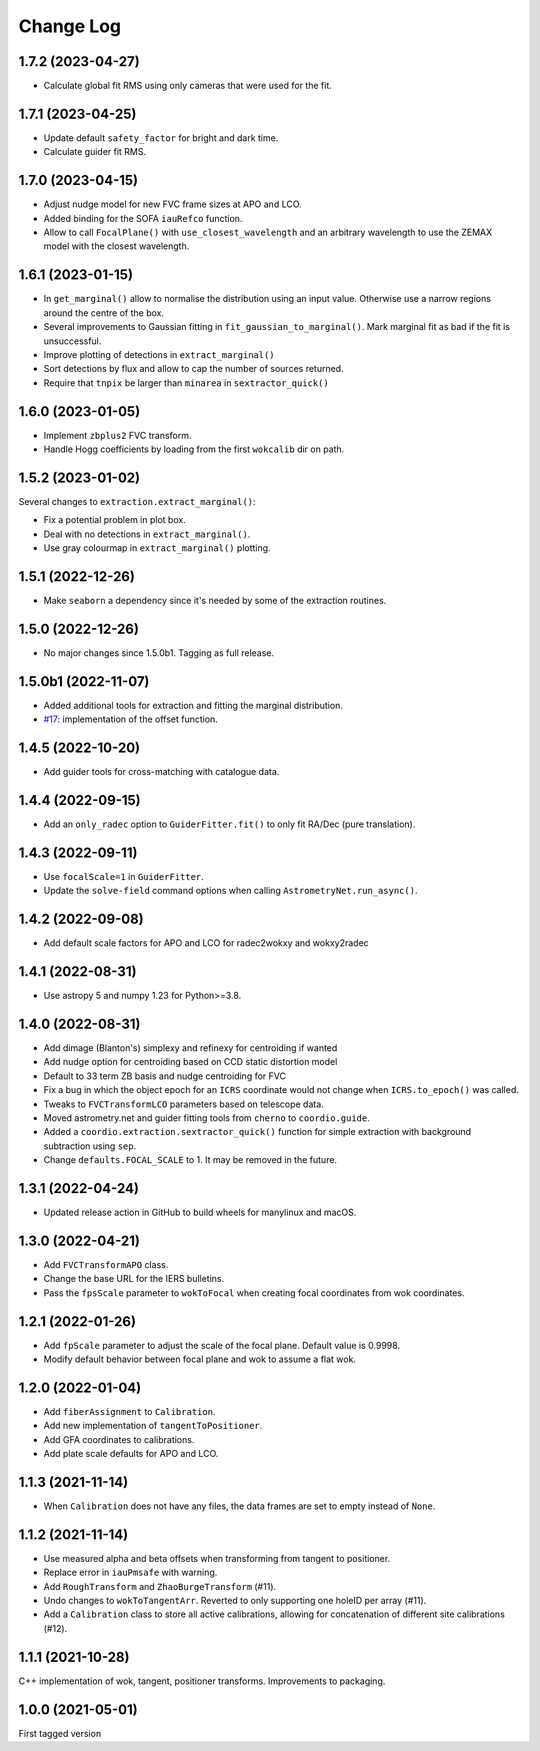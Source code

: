 .. _coordio-changelog:

==========
Change Log
==========

1.7.2 (2023-04-27)
------------------

* Calculate global fit RMS using only cameras that were used for the fit.


1.7.1 (2023-04-25)
------------------

* Update default ``safety_factor`` for bright and dark time.
* Calculate guider fit RMS.


1.7.0 (2023-04-15)
------------------

* Adjust nudge model for new FVC frame sizes at APO and LCO.
* Added binding for the SOFA ``iauRefco`` function.
* Allow to call ``FocalPlane()`` with ``use_closest_wavelength`` and an arbitrary wavelength to use the ZEMAX model with the closest wavelength.


1.6.1 (2023-01-15)
------------------

* In ``get_marginal()`` allow to normalise the distribution using an input value. Otherwise use a narrow regions around the centre of the box.
* Several improvements to Gaussian fitting in ``fit_gaussian_to_marginal()``. Mark marginal fit as bad if the fit is unsuccessful.
* Improve plotting of detections in ``extract_marginal()``
* Sort detections by flux and allow to cap the number of sources returned.
* Require that ``tnpix`` be larger than ``minarea`` in ``sextractor_quick()``


1.6.0 (2023-01-05)
------------------

* Implement ``zbplus2`` FVC transform.
* Handle Hogg coefficients by loading from the first ``wokcalib`` dir on path.


1.5.2 (2023-01-02)
------------------

Several changes to ``extraction.extract_marginal()``:

* Fix a potential problem in plot box.
* Deal with no detections in ``extract_marginal()``.
* Use gray colourmap in ``extract_marginal()`` plotting.


1.5.1 (2022-12-26)
------------------

* Make ``seaborn`` a dependency since it's needed by some of the extraction routines.


1.5.0 (2022-12-26)
------------------

* No major changes since 1.5.0b1. Tagging as full release.


1.5.0b1 (2022-11-07)
--------------------

* Added additional tools for extraction and fitting the marginal distribution.
* `#17 <https://github.com/sdss/coordio/pull/17>`__: implementation of the offset function.


1.4.5 (2022-10-20)
------------------

* Add guider tools for cross-matching with catalogue data.


1.4.4 (2022-09-15)
------------------

* Add an ``only_radec`` option to ``GuiderFitter.fit()`` to only fit RA/Dec (pure translation).


1.4.3 (2022-09-11)
------------------

* Use ``focalScale=1`` in ``GuiderFitter``.
* Update the ``solve-field`` command options when calling ``AstrometryNet.run_async()``.


1.4.2 (2022-09-08)
------------------

* Add default scale factors for APO and LCO for radec2wokxy and wokxy2radec


1.4.1 (2022-08-31)
------------------

* Use astropy 5 and numpy 1.23 for Python>=3.8.


1.4.0 (2022-08-31)
------------------

* Add dimage (Blanton's) simplexy and refinexy for centroiding if wanted
* Add nudge option for centroiding based on CCD static distortion model
* Default to 33 term ZB basis and nudge centroiding for FVC
* Fix a bug in which the object epoch for an ``ICRS`` coordinate would not change when ``ICRS.to_epoch()`` was called.
* Tweaks to ``FVCTransformLCO`` parameters based on telescope data.
* Moved astrometry.net and guider fitting tools from ``cherno`` to ``coordio.guide``.
* Added a ``coordio.extraction.sextractor_quick()`` function for simple extraction with background subtraction using ``sep``.
* Change ``defaults.FOCAL_SCALE`` to 1. It may be removed in the future.


1.3.1 (2022-04-24)
------------------

* Updated release action in GitHub to build wheels for manylinux and macOS.


1.3.0 (2022-04-21)
------------------

* Add ``FVCTransformAPO`` class.
* Change the base URL for the IERS bulletins.
* Pass the ``fpsScale`` parameter to ``wokToFocal`` when creating focal coordinates from wok coordinates.


1.2.1 (2022-01-26)
------------------

* Add ``fpScale`` parameter to adjust the scale of the focal plane. Default value is 0.9998.
* Modify default behavior between focal plane and wok to assume a flat wok.


1.2.0 (2022-01-04)
------------------

* Add ``fiberAssignment`` to ``Calibration``.
* Add new implementation of ``tangentToPositioner``.
* Add GFA coordinates to calibrations.
* Add plate scale defaults for APO and LCO.


1.1.3 (2021-11-14)
----------------

* When ``Calibration`` does not have any files, the data frames are set to empty instead of ``None``.


1.1.2 (2021-11-14)
----------------

* Use measured alpha and beta offsets when transforming from tangent to positioner.
* Replace error in ``iauPmsafe`` with warning.
* Add ``RoughTransform`` and ``ZhaoBurgeTransform`` (#11).
* Undo changes to ``wokToTangentArr``. Reverted to only supporting one holeID per array (#11).
* Add a ``Calibration`` class to store all active calibrations, allowing for concatenation of different site calibrations (#12).


1.1.1 (2021-10-28)
-------------------
C++ implementation of wok, tangent, positioner transforms. Improvements to packaging.


1.0.0  (2021-05-01)
--------------------

First tagged version

